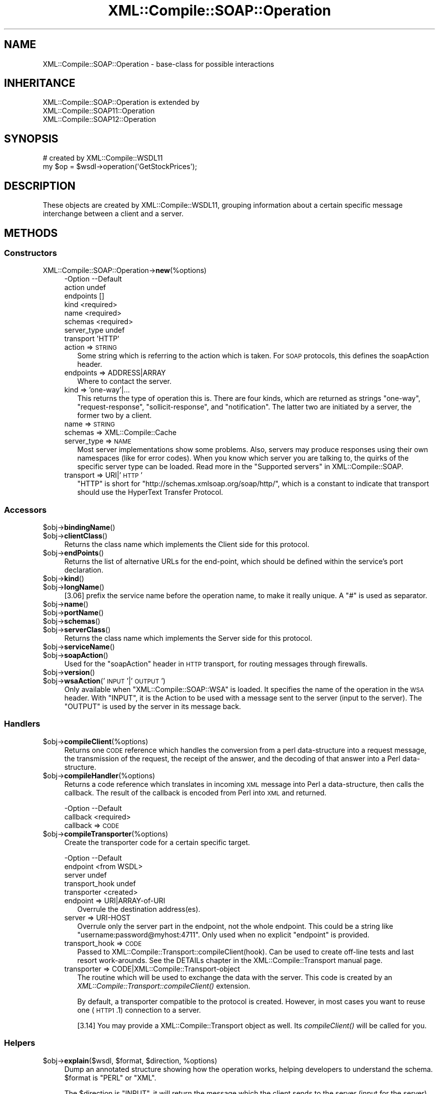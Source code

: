 .\" Automatically generated by Pod::Man 2.23 (Pod::Simple 3.14)
.\"
.\" Standard preamble:
.\" ========================================================================
.de Sp \" Vertical space (when we can't use .PP)
.if t .sp .5v
.if n .sp
..
.de Vb \" Begin verbatim text
.ft CW
.nf
.ne \\$1
..
.de Ve \" End verbatim text
.ft R
.fi
..
.\" Set up some character translations and predefined strings.  \*(-- will
.\" give an unbreakable dash, \*(PI will give pi, \*(L" will give a left
.\" double quote, and \*(R" will give a right double quote.  \*(C+ will
.\" give a nicer C++.  Capital omega is used to do unbreakable dashes and
.\" therefore won't be available.  \*(C` and \*(C' expand to `' in nroff,
.\" nothing in troff, for use with C<>.
.tr \(*W-
.ds C+ C\v'-.1v'\h'-1p'\s-2+\h'-1p'+\s0\v'.1v'\h'-1p'
.ie n \{\
.    ds -- \(*W-
.    ds PI pi
.    if (\n(.H=4u)&(1m=24u) .ds -- \(*W\h'-12u'\(*W\h'-12u'-\" diablo 10 pitch
.    if (\n(.H=4u)&(1m=20u) .ds -- \(*W\h'-12u'\(*W\h'-8u'-\"  diablo 12 pitch
.    ds L" ""
.    ds R" ""
.    ds C` ""
.    ds C' ""
'br\}
.el\{\
.    ds -- \|\(em\|
.    ds PI \(*p
.    ds L" ``
.    ds R" ''
'br\}
.\"
.\" Escape single quotes in literal strings from groff's Unicode transform.
.ie \n(.g .ds Aq \(aq
.el       .ds Aq '
.\"
.\" If the F register is turned on, we'll generate index entries on stderr for
.\" titles (.TH), headers (.SH), subsections (.SS), items (.Ip), and index
.\" entries marked with X<> in POD.  Of course, you'll have to process the
.\" output yourself in some meaningful fashion.
.ie \nF \{\
.    de IX
.    tm Index:\\$1\t\\n%\t"\\$2"
..
.    nr % 0
.    rr F
.\}
.el \{\
.    de IX
..
.\}
.\"
.\" Accent mark definitions (@(#)ms.acc 1.5 88/02/08 SMI; from UCB 4.2).
.\" Fear.  Run.  Save yourself.  No user-serviceable parts.
.    \" fudge factors for nroff and troff
.if n \{\
.    ds #H 0
.    ds #V .8m
.    ds #F .3m
.    ds #[ \f1
.    ds #] \fP
.\}
.if t \{\
.    ds #H ((1u-(\\\\n(.fu%2u))*.13m)
.    ds #V .6m
.    ds #F 0
.    ds #[ \&
.    ds #] \&
.\}
.    \" simple accents for nroff and troff
.if n \{\
.    ds ' \&
.    ds ` \&
.    ds ^ \&
.    ds , \&
.    ds ~ ~
.    ds /
.\}
.if t \{\
.    ds ' \\k:\h'-(\\n(.wu*8/10-\*(#H)'\'\h"|\\n:u"
.    ds ` \\k:\h'-(\\n(.wu*8/10-\*(#H)'\`\h'|\\n:u'
.    ds ^ \\k:\h'-(\\n(.wu*10/11-\*(#H)'^\h'|\\n:u'
.    ds , \\k:\h'-(\\n(.wu*8/10)',\h'|\\n:u'
.    ds ~ \\k:\h'-(\\n(.wu-\*(#H-.1m)'~\h'|\\n:u'
.    ds / \\k:\h'-(\\n(.wu*8/10-\*(#H)'\z\(sl\h'|\\n:u'
.\}
.    \" troff and (daisy-wheel) nroff accents
.ds : \\k:\h'-(\\n(.wu*8/10-\*(#H+.1m+\*(#F)'\v'-\*(#V'\z.\h'.2m+\*(#F'.\h'|\\n:u'\v'\*(#V'
.ds 8 \h'\*(#H'\(*b\h'-\*(#H'
.ds o \\k:\h'-(\\n(.wu+\w'\(de'u-\*(#H)/2u'\v'-.3n'\*(#[\z\(de\v'.3n'\h'|\\n:u'\*(#]
.ds d- \h'\*(#H'\(pd\h'-\w'~'u'\v'-.25m'\f2\(hy\fP\v'.25m'\h'-\*(#H'
.ds D- D\\k:\h'-\w'D'u'\v'-.11m'\z\(hy\v'.11m'\h'|\\n:u'
.ds th \*(#[\v'.3m'\s+1I\s-1\v'-.3m'\h'-(\w'I'u*2/3)'\s-1o\s+1\*(#]
.ds Th \*(#[\s+2I\s-2\h'-\w'I'u*3/5'\v'-.3m'o\v'.3m'\*(#]
.ds ae a\h'-(\w'a'u*4/10)'e
.ds Ae A\h'-(\w'A'u*4/10)'E
.    \" corrections for vroff
.if v .ds ~ \\k:\h'-(\\n(.wu*9/10-\*(#H)'\s-2\u~\d\s+2\h'|\\n:u'
.if v .ds ^ \\k:\h'-(\\n(.wu*10/11-\*(#H)'\v'-.4m'^\v'.4m'\h'|\\n:u'
.    \" for low resolution devices (crt and lpr)
.if \n(.H>23 .if \n(.V>19 \
\{\
.    ds : e
.    ds 8 ss
.    ds o a
.    ds d- d\h'-1'\(ga
.    ds D- D\h'-1'\(hy
.    ds th \o'bp'
.    ds Th \o'LP'
.    ds ae ae
.    ds Ae AE
.\}
.rm #[ #] #H #V #F C
.\" ========================================================================
.\"
.IX Title "XML::Compile::SOAP::Operation 3"
.TH XML::Compile::SOAP::Operation 3 "2017-01-11" "perl v5.12.3" "User Contributed Perl Documentation"
.\" For nroff, turn off justification.  Always turn off hyphenation; it makes
.\" way too many mistakes in technical documents.
.if n .ad l
.nh
.SH "NAME"
XML::Compile::SOAP::Operation \- base\-class for possible interactions
.SH "INHERITANCE"
.IX Header "INHERITANCE"
.Vb 3
\& XML::Compile::SOAP::Operation is extended by
\&   XML::Compile::SOAP11::Operation
\&   XML::Compile::SOAP12::Operation
.Ve
.SH "SYNOPSIS"
.IX Header "SYNOPSIS"
.Vb 2
\& # created by XML::Compile::WSDL11
\& my $op = $wsdl\->operation(\*(AqGetStockPrices\*(Aq);
.Ve
.SH "DESCRIPTION"
.IX Header "DESCRIPTION"
These objects are created by XML::Compile::WSDL11, grouping information
about a certain specific message interchange between a client and
a server.
.SH "METHODS"
.IX Header "METHODS"
.SS "Constructors"
.IX Subsection "Constructors"
.IP "XML::Compile::SOAP::Operation\->\fBnew\fR(%options)" 4
.IX Item "XML::Compile::SOAP::Operation->new(%options)"
.Vb 8
\& \-Option     \-\-Default
\&  action       undef
\&  endpoints    []
\&  kind         <required>
\&  name         <required>
\&  schemas      <required>
\&  server_type  undef
\&  transport    \*(AqHTTP\*(Aq
.Ve
.RS 4
.IP "action => \s-1STRING\s0" 2
.IX Item "action => STRING"
Some string which is referring to the action which is taken.  For \s-1SOAP\s0
protocols, this defines the soapAction header.
.IP "endpoints => ADDRESS|ARRAY" 2
.IX Item "endpoints => ADDRESS|ARRAY"
Where to contact the server.
.IP "kind => 'one\-way'|..." 2
.IX Item "kind => 'one-way'|..."
This returns the type of operation this is.  There are four kinds, which
are returned as strings \f(CW\*(C`one\-way\*(C'\fR, \f(CW\*(C`request\-response\*(C'\fR, \f(CW\*(C`sollicit\-response\*(C'\fR,
and \f(CW\*(C`notification\*(C'\fR.  The latter two are initiated by a server, the former
two by a client.
.IP "name => \s-1STRING\s0" 2
.IX Item "name => STRING"
.PD 0
.IP "schemas => XML::Compile::Cache" 2
.IX Item "schemas => XML::Compile::Cache"
.IP "server_type => \s-1NAME\s0" 2
.IX Item "server_type => NAME"
.PD
Most server implementations show some problems.  Also, servers may produce
responses using their own namespaces (like for error codes).  When you know
which server you are talking to, the quirks of the specific server type can
be loaded.  Read more in the \*(L"Supported servers\*(R" in XML::Compile::SOAP.
.IP "transport => URI|'\s-1HTTP\s0'" 2
.IX Item "transport => URI|'HTTP'"
\&\f(CW\*(C`HTTP\*(C'\fR is short for \f(CW\*(C`http://schemas.xmlsoap.org/soap/http/\*(C'\fR, which
is a constant to indicate that transport should use the HyperText
Transfer Protocol.
.RE
.RS 4
.RE
.SS "Accessors"
.IX Subsection "Accessors"
.ie n .IP "$obj\->\fBbindingName\fR()" 4
.el .IP "\f(CW$obj\fR\->\fBbindingName\fR()" 4
.IX Item "$obj->bindingName()"
.PD 0
.ie n .IP "$obj\->\fBclientClass\fR()" 4
.el .IP "\f(CW$obj\fR\->\fBclientClass\fR()" 4
.IX Item "$obj->clientClass()"
.PD
Returns the class name which implements the Client side for this protocol.
.ie n .IP "$obj\->\fBendPoints\fR()" 4
.el .IP "\f(CW$obj\fR\->\fBendPoints\fR()" 4
.IX Item "$obj->endPoints()"
Returns the list of alternative URLs for the end-point, which should
be defined within the service's port declaration.
.ie n .IP "$obj\->\fBkind\fR()" 4
.el .IP "\f(CW$obj\fR\->\fBkind\fR()" 4
.IX Item "$obj->kind()"
.PD 0
.ie n .IP "$obj\->\fBlongName\fR()" 4
.el .IP "\f(CW$obj\fR\->\fBlongName\fR()" 4
.IX Item "$obj->longName()"
.PD
[3.06] prefix the service name before the operation name, to make it
really unique.  A \f(CW\*(C`#\*(C'\fR is used as separator.
.ie n .IP "$obj\->\fBname\fR()" 4
.el .IP "\f(CW$obj\fR\->\fBname\fR()" 4
.IX Item "$obj->name()"
.PD 0
.ie n .IP "$obj\->\fBportName\fR()" 4
.el .IP "\f(CW$obj\fR\->\fBportName\fR()" 4
.IX Item "$obj->portName()"
.ie n .IP "$obj\->\fBschemas\fR()" 4
.el .IP "\f(CW$obj\fR\->\fBschemas\fR()" 4
.IX Item "$obj->schemas()"
.ie n .IP "$obj\->\fBserverClass\fR()" 4
.el .IP "\f(CW$obj\fR\->\fBserverClass\fR()" 4
.IX Item "$obj->serverClass()"
.PD
Returns the class name which implements the Server side for this protocol.
.ie n .IP "$obj\->\fBserviceName\fR()" 4
.el .IP "\f(CW$obj\fR\->\fBserviceName\fR()" 4
.IX Item "$obj->serviceName()"
.PD 0
.ie n .IP "$obj\->\fBsoapAction\fR()" 4
.el .IP "\f(CW$obj\fR\->\fBsoapAction\fR()" 4
.IX Item "$obj->soapAction()"
.PD
Used for the \f(CW\*(C`soapAction\*(C'\fR header in \s-1HTTP\s0 transport, for routing
messages through firewalls.
.ie n .IP "$obj\->\fBversion\fR()" 4
.el .IP "\f(CW$obj\fR\->\fBversion\fR()" 4
.IX Item "$obj->version()"
.PD 0
.ie n .IP "$obj\->\fBwsaAction\fR('\s-1INPUT\s0'|'\s-1OUTPUT\s0')" 4
.el .IP "\f(CW$obj\fR\->\fBwsaAction\fR('\s-1INPUT\s0'|'\s-1OUTPUT\s0')" 4
.IX Item "$obj->wsaAction('INPUT'|'OUTPUT')"
.PD
Only available when \f(CW\*(C`XML::Compile::SOAP::WSA\*(C'\fR is loaded. It specifies
the name of the operation in the \s-1WSA\s0 header.  With \f(CW\*(C`INPUT\*(C'\fR, it is the
Action to be used with a message sent to the server (input to the
server). The \f(CW\*(C`OUTPUT\*(C'\fR is used by the server in its message back.
.SS "Handlers"
.IX Subsection "Handlers"
.ie n .IP "$obj\->\fBcompileClient\fR(%options)" 4
.el .IP "\f(CW$obj\fR\->\fBcompileClient\fR(%options)" 4
.IX Item "$obj->compileClient(%options)"
Returns one \s-1CODE\s0 reference which handles the conversion from a perl
data-structure into a request message, the transmission of the
request, the receipt of the answer, and the decoding of that answer
into a Perl data-structure.
.ie n .IP "$obj\->\fBcompileHandler\fR(%options)" 4
.el .IP "\f(CW$obj\fR\->\fBcompileHandler\fR(%options)" 4
.IX Item "$obj->compileHandler(%options)"
Returns a code reference which translates in incoming \s-1XML\s0 message
into Perl a data-structure, then calls the callback.  The result of
the callback is encoded from Perl into \s-1XML\s0 and returned.
.Sp
.Vb 2
\& \-Option  \-\-Default
\&  callback  <required>
.Ve
.RS 4
.IP "callback => \s-1CODE\s0" 2
.IX Item "callback => CODE"
.RE
.RS 4
.RE
.PD 0
.ie n .IP "$obj\->\fBcompileTransporter\fR(%options)" 4
.el .IP "\f(CW$obj\fR\->\fBcompileTransporter\fR(%options)" 4
.IX Item "$obj->compileTransporter(%options)"
.PD
Create the transporter code for a certain specific target.
.Sp
.Vb 5
\& \-Option        \-\-Default
\&  endpoint        <from WSDL>
\&  server          undef
\&  transport_hook  undef
\&  transporter     <created>
.Ve
.RS 4
.IP "endpoint => URI|ARRAY\-of\-URI" 2
.IX Item "endpoint => URI|ARRAY-of-URI"
Overrule the destination address(es).
.IP "server => URI-HOST" 2
.IX Item "server => URI-HOST"
Overrule only the server part in the endpoint, not the whole endpoint.
This could be a string like \f(CW\*(C`username:password@myhost:4711\*(C'\fR.  Only
used when no explicit \f(CW\*(C`endpoint\*(C'\fR is provided.
.IP "transport_hook => \s-1CODE\s0" 2
.IX Item "transport_hook => CODE"
Passed to XML::Compile::Transport::compileClient(hook).  Can be
used to create off-line tests and last resort work-arounds.  See the
DETAILs chapter in the XML::Compile::Transport manual page.
.IP "transporter => CODE|XML::Compile::Transport\-object" 2
.IX Item "transporter => CODE|XML::Compile::Transport-object"
The routine which will be used to exchange the data with the server.
This code is created by an \fIXML::Compile::Transport::compileClient()\fR
extension.
.Sp
By default, a transporter compatible to the protocol is created.  However,
in most cases you want to reuse one (\s-1HTTP1\s0.1) connection to a server.
.Sp
[3.14] You may provide a XML::Compile::Transport object as well.  Its
\&\fIcompileClient()\fR will be called for you.
.RE
.RS 4
.RE
.SS "Helpers"
.IX Subsection "Helpers"
.ie n .IP "$obj\->\fBexplain\fR($wsdl, $format, $direction, %options)" 4
.el .IP "\f(CW$obj\fR\->\fBexplain\fR($wsdl, \f(CW$format\fR, \f(CW$direction\fR, \f(CW%options\fR)" 4
.IX Item "$obj->explain($wsdl, $format, $direction, %options)"
Dump an annotated structure showing how the operation works, helping
developers to understand the schema. \f(CW$format\fR is \f(CW\*(C`PERL\*(C'\fR or \f(CW\*(C`XML\*(C'\fR.
.Sp
The \f(CW$direction\fR is \f(CW\*(C`INPUT\*(C'\fR, it will return the message which the client
sends to the server (input for the server). The \f(CW\*(C`OUTPUT\*(C'\fR message is
sent as response by the server.
.ie n .IP "$obj\->\fBparsedWSDL\fR(%options)" 4
.el .IP "\f(CW$obj\fR\->\fBparsedWSDL\fR(%options)" 4
.IX Item "$obj->parsedWSDL(%options)"
[2.29] For some purposes, it is useful to get access to the parsed \s-1WSDL\s0
structure.
.Sp
\&\fBBe aware\fR that the structure returned is consided \*(L"internal\*(R"
and strongly influenced by behavior of XML::Compile; backwards
compatibility will not be maintained at all cost.
.Sp
You can use \fIXML::Compile::Schema::template()\fR format \f(CW\*(C`TREE\*(C'\fR to get
more details about the element types mentioned in this structure.
.Sp
example:
.Sp
.Vb 3
\&  use Data::Dumper;
\&  $Data::Dumper::Indent    = 1;
\&  $Data::Dumper::Quotekeys = 0;
\&
\&  print Dumper $op\->parsedWSDL;
.Ve
.SH "SEE ALSO"
.IX Header "SEE ALSO"
This module is part of XML-Compile-SOAP distribution version 3.21,
built on January 11, 2017. Website: \fIhttp://perl.overmeer.net/xml\-compile/\fR
.PP
Please post questions or ideas to the mailinglist at
\&\fIhttp://lists.scsys.co.uk/cgi\-bin/mailman/listinfo/xml\-compile\fR .
For live contact with other developers, visit the \f(CW\*(C`#xml\-compile\*(C'\fR channel
on \f(CW\*(C`irc.perl.org\*(C'\fR.
.SH "LICENSE"
.IX Header "LICENSE"
Copyrights 2007\-2017 by [Mark Overmeer]. For other contributors see ChangeLog.
.PP
This program is free software; you can redistribute it and/or modify it
under the same terms as Perl itself.
See \fIhttp://www.perl.com/perl/misc/Artistic.html\fR
